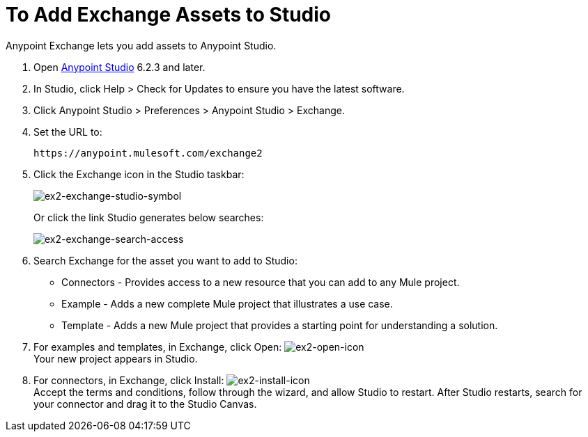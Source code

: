 = To Add Exchange Assets to Studio
:keywords: exchange 2, studio, assets

Anypoint Exchange lets you add assets to Anypoint Studio.

. Open link:https://mulesoft.com/platform/studio[Anypoint Studio] 6.2.3 and later.
. In Studio, click Help > Check for Updates to ensure you have the latest software.
. Click Anypoint Studio > Preferences > Anypoint Studio > Exchange.
. Set the URL to:
+
[source]
----
https://anypoint.mulesoft.com/exchange2
----
+
. Click the Exchange icon in the Studio taskbar:
+
image:ex2-exchange-studio-symbol.png[ex2-exchange-studio-symbol]
+
Or click the link Studio generates below searches:
+
image:ex2-exchange-search-access.png[ex2-exchange-search-access]
+
. Search Exchange for the asset you want to add to Studio:
+
* Connectors - Provides access to a new resource that you can add to any Mule project.
* Example - Adds a new complete Mule project that illustrates a use case.
* Template - Adds a new Mule project that provides a starting point for understanding a solution.
+
. For examples and templates, in Exchange, click Open: image:ex2-open-icon.png[ex2-open-icon] +
Your new project appears in Studio.
. For connectors, in Exchange, click Install: image:ex2-install-icon.png[ex2-install-icon] +
Accept the terms and conditions, follow through the wizard, and allow Studio to restart. 
After Studio restarts, search for your connector and drag it to the Studio Canvas.
